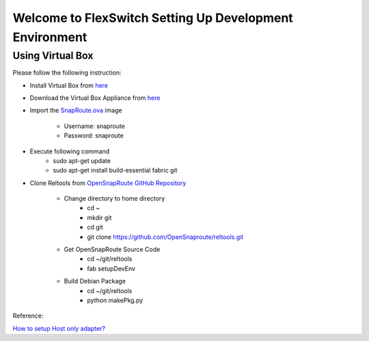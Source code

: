 Welcome to FlexSwitch Setting Up Development Environment
========================================================

Using Virtual Box
-----------------

Please follow the following instruction:

- Install Virtual Box from `here <https://www.virtualbox.org/wiki/Downloads>`_
- Download the Virtual Box Appliance from `here <https://drive.google.com/open?id=0B-H6d4gwmuunTDJrZnc5Q3pJNEU>`_
- Import the `SnapRoute.ova <https://drive.google.com/open?id=0B-H6d4gwmuunTDJrZnc5Q3pJNEU>`_ image

        - Username: snaproute
        - Password: snaproute

- Execute following command
        - sudo apt-get update
        - sudo apt-get install build-essential fabric git

- Clone Reltools from `OpenSnapRoute GitHub Repository <http://www.github.com/Opensnaproute>`_

        - Change directory to home directory
                - cd ~
                - mkdir git
                - cd git
                - git clone https://github.com/OpenSnaproute/reltools.git

        - Get OpenSnapRoute Source Code
                - cd ~/git/reltools
                - fab setupDevEnv

        - Build Debian Package
                - cd ~/git/reltools
                - python makePkg.py


Reference:

`How to setup Host only adapter? <http://askubuntu.com/questions/293816/in-virtualbox-how-do-i-set-up-host-only-virtual-machines-that-can-access-the-Setting>`_
